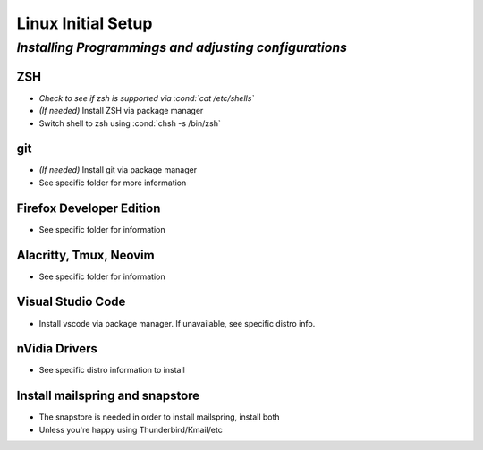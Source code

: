 .. role:: cond(code)
  :language: bash

=======================
**Linux Initial Setup**
=======================

-------------------------------------------------------
*Installing Programmings and adjusting configurations*
-------------------------------------------------------

**ZSH**
========================   
* *Check to see if zsh is supported via :cond:`cat /etc/shells`*
* *(If needed)* Install ZSH via package manager
* Switch shell to zsh using :cond:`chsh -s /bin/zsh`

**git**
=========
* *(If needed)* Install git via package manager
* See specific folder for more information
   
**Firefox Developer Edition**
=================================
* See specific folder for information
   
**Alacritty, Tmux, Neovim**
===============================
* See specific folder for information

**Visual Studio Code**
=========================
* Install vscode via package manager. If unavailable, see specific distro info.

**nVidia Drivers**
======================
* See specific distro information to install

**Install mailspring and snapstore**
========================================
* The snapstore is needed in order to install mailspring, install both
   
* Unless you're happy using Thunderbird/Kmail/etc

